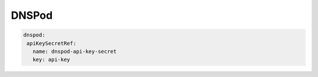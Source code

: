 =========================
DNSPod
=========================


.. code-block:: yaml

    dnspod:
     apiKeySecretRef:
       name: dnspod-api-key-secret
       key: api-key
